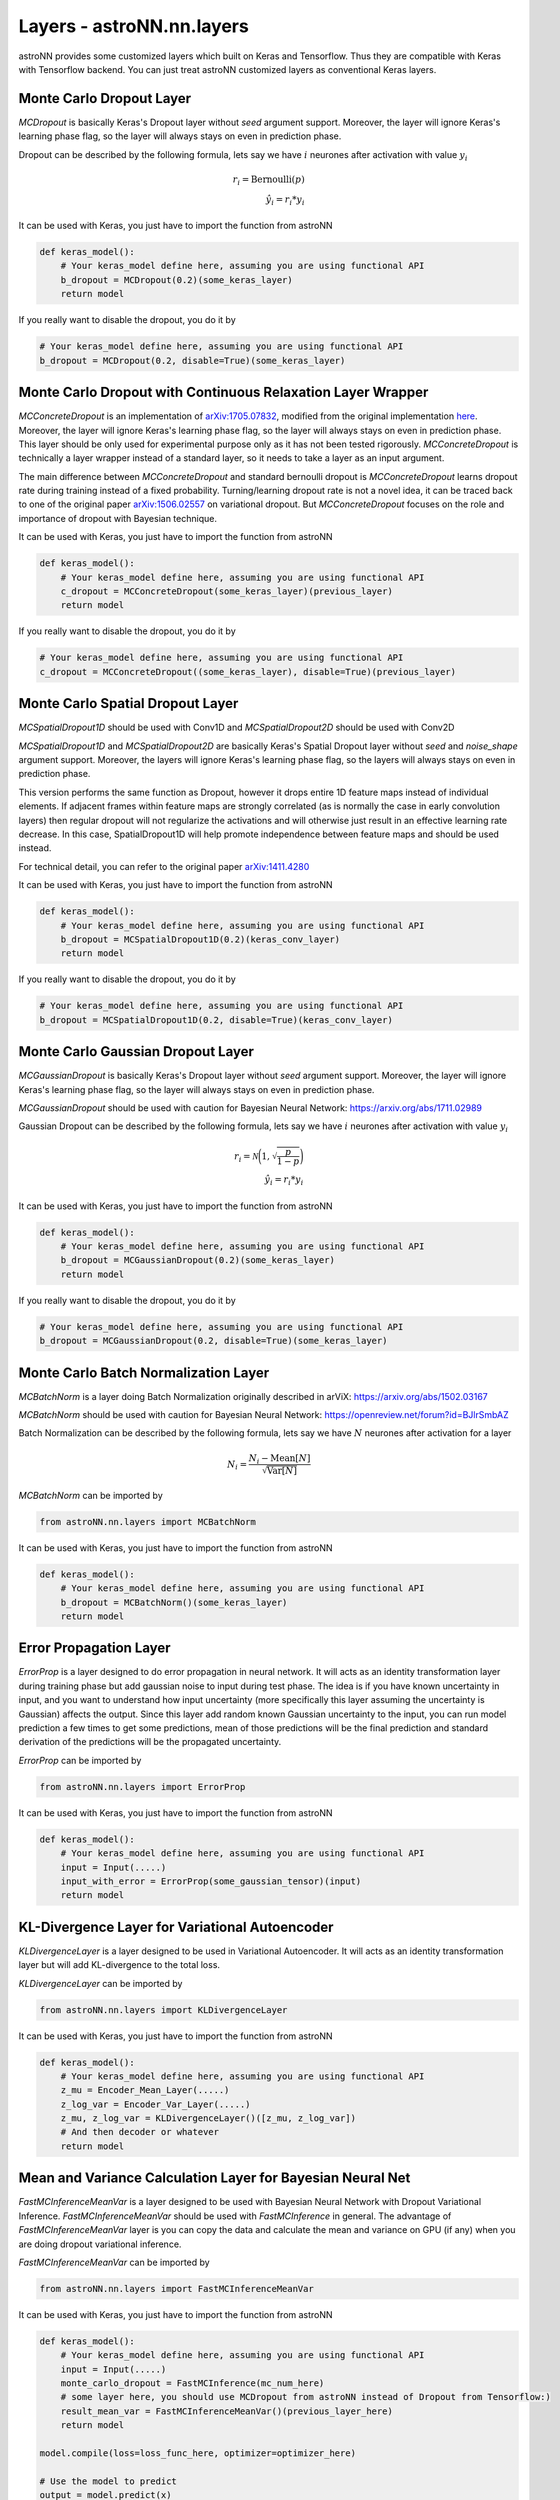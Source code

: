 
Layers - **astroNN.nn.layers**
===============================

astroNN provides some customized layers which built on Keras and Tensorflow. Thus they are compatible with Keras
with Tensorflow backend. You can just treat astroNN customized layers as conventional Keras layers.

Monte Carlo Dropout Layer
---------------------------------------------

.. py:class:: astroNN.nn.layers.MCDropout(rate)

   :param rate: Neurones Drop-out rate betweeen 0. and 1.
   :type rate: float
   :return: Layer Instance
   :rtype: instance

.. py:method:: MCDropout.__call__()

   :param inputs: Input Tensor
   :type inputs: tf.Tensor
   :return: Tensor after applying the layer
   :rtype: tf.Tensor

`MCDropout` is basically Keras's Dropout layer without `seed` argument support. Moreover,
the layer will ignore Keras's learning phase flag, so the layer will always stays on even in prediction phase.

Dropout can be described by the following formula, lets say we have :math:`i` neurones after activation with value :math:`y_i`

.. math::

   r_{i} = \text{Bernoulli} (p) \\
   \hat{y_i} = r_{i} * y_i

It can be used with Keras, you just have to import the function from astroNN

.. code-block:: python

    def keras_model():
        # Your keras_model define here, assuming you are using functional API
        b_dropout = MCDropout(0.2)(some_keras_layer)
        return model

If you really want to disable the dropout, you do it by

.. code-block:: python

    # Your keras_model define here, assuming you are using functional API
    b_dropout = MCDropout(0.2, disable=True)(some_keras_layer)


Monte Carlo Dropout with Continuous Relaxation Layer Wrapper
--------------------------------------------------------------

.. py:class:: astroNN.nn.layers.MCConcreteDropout(layer)

   :param layer: The layer to be applied concrete dropout
   :type layer: keras.layers.Layer
   :return: Layer Instance
   :rtype: instance

.. py:method:: MCConcreteDropout.__call__()

   :param inputs: Input Tensor
   :type inputs: tf.Tensor
   :return: Tensor after applying the layer
   :rtype: tf.Tensor


`MCConcreteDropout` is an implementation of `arXiv:1705.07832`_, modified from the original implementation `here`_.
Moreover, the layer will ignore Keras's learning phase flag, so the layer will always stays on even in prediction phase.
This layer should be only used for experimental purpose only as it has not been tested rigorously. `MCConcreteDropout` is
technically a layer wrapper instead of a standard layer, so it needs to take a layer as an input argument.

The main difference between `MCConcreteDropout` and standard bernoulli dropout is `MCConcreteDropout` learns dropout rate
during training instead of a fixed probability. Turning/learning dropout rate is not a novel idea, it can be traced back
to one of the original paper `arXiv:1506.02557`_ on variational dropout. But `MCConcreteDropout` focuses on the role
and importance of dropout with Bayesian technique.

It can be used with Keras, you just have to import the function from astroNN

.. code-block:: python

    def keras_model():
        # Your keras_model define here, assuming you are using functional API
        c_dropout = MCConcreteDropout(some_keras_layer)(previous_layer)
        return model

If you really want to disable the dropout, you do it by

.. code-block:: python

    # Your keras_model define here, assuming you are using functional API
    c_dropout = MCConcreteDropout((some_keras_layer), disable=True)(previous_layer)

.. _arXiv:1705.07832: https://arxiv.org/abs/1705.07832
.. _arXiv:1506.02557: https://arxiv.org/abs/1506.02557
.. _here: https://github.com/yaringal/ConcreteDropout

Monte Carlo Spatial Dropout Layer
--------------------------------------------------

`MCSpatialDropout1D` should be used with Conv1D and `MCSpatialDropout2D` should be used with Conv2D

.. py:class:: astroNN.nn.layers.MCSpatialDropout1D(rate)

   :param rate: Neurones Drop-out rate betweeen 0. and 1.
   :type rate: float
   :return: Layer Instance
   :rtype: instance

.. py:method:: MCSpatialDropout1D.__call__()

   :param inputs: Input Tensor
   :type inputs: tf.Tensor
   :return: Tensor after applying the layer
   :rtype: tf.Tensor

.. py:class:: astroNN.nn.layers.MCSpatialDropout2D(rate)

   :param rate: Neurones Drop-out rate betweeen 0. and 1.
   :type rate: float
   :return: Tensor after applying the layer
   :rtype: tf.Tensor

.. py:method:: MCSpatialDropout2D.__call__()

   :param inputs: Input Tensor
   :type inputs: tf.Tensor
   :return: Tensor after applying the layer
   :rtype: tf.Tensor

`MCSpatialDropout1D` and `MCSpatialDropout2D` are basically Keras's Spatial Dropout layer without
`seed` and `noise_shape` argument support. Moreover, the layers will ignore Keras's learning phase flag,
so the layers will always stays on even in prediction phase.

This version performs the same function as Dropout, however it drops
entire 1D feature maps instead of individual elements. If adjacent frames
within feature maps are strongly correlated (as is normally the case in
early convolution layers) then regular dropout will not regularize the
activations and will otherwise just result in an effective learning rate
decrease. In this case, SpatialDropout1D will help promote independence
between feature maps and should be used instead.

For technical detail, you can refer to the original paper `arXiv:1411.4280`_

It can be used with Keras, you just have to import the function from astroNN

.. code-block:: python

    def keras_model():
        # Your keras_model define here, assuming you are using functional API
        b_dropout = MCSpatialDropout1D(0.2)(keras_conv_layer)
        return model

If you really want to disable the dropout, you do it by

.. code-block:: python

    # Your keras_model define here, assuming you are using functional API
    b_dropout = MCSpatialDropout1D(0.2, disable=True)(keras_conv_layer)


.. _arXiv:1411.4280: https://arxiv.org/abs/1411.4280

Monte Carlo Gaussian Dropout Layer
---------------------------------------------

.. py:class:: astroNN.nn.layers.MCGaussianDropout(rate)

   :param rate: Neurones Drop-out rate betweeen 0. and 1.
   :type rate: float
   :return: Layer Instance
   :rtype: instance

.. py:method:: MCGaussianDropout.__call__()

   :param inputs: Input Tensor
   :type inputs: tf.Tensor
   :return: Tensor after applying the layer
   :rtype: tf.Tensor

`MCGaussianDropout` is basically Keras's Dropout layer without `seed` argument support. Moreover,
the layer will ignore Keras's learning phase flag, so the layer will always stays on even in prediction phase.

`MCGaussianDropout` should be used with caution for Bayesian Neural Network: https://arxiv.org/abs/1711.02989

Gaussian Dropout can be described by the following formula, lets say we have :math:`i` neurones after activation with value :math:`y_i`

.. math::

   r_{i} = \mathcal{N}\bigg(1, \sqrt{\frac{p}{1-p}}\bigg) \\
   \hat{y_i} = r_{i} * y_i

It can be used with Keras, you just have to import the function from astroNN

.. code-block:: python

    def keras_model():
        # Your keras_model define here, assuming you are using functional API
        b_dropout = MCGaussianDropout(0.2)(some_keras_layer)
        return model

If you really want to disable the dropout, you do it by

.. code-block:: python

    # Your keras_model define here, assuming you are using functional API
    b_dropout = MCGaussianDropout(0.2, disable=True)(some_keras_layer)

Monte Carlo Batch Normalization Layer
---------------------------------------------

.. py:class:: astroNN.nn.layers.MCBatchNorm()

   :return: Layer Instance
   :rtype: instance

.. py:method:: MCBatchNorm.__call__()

   :param inputs: Input Tensor
   :type inputs: tf.Tensor
   :return: Tensor after applying the layer
   :rtype: tf.Tensor


`MCBatchNorm` is a layer doing Batch Normalization originally described in arViX: https://arxiv.org/abs/1502.03167

`MCBatchNorm` should be used with caution for Bayesian Neural Network: https://openreview.net/forum?id=BJlrSmbAZ

Batch Normalization can be described by the following formula, lets say we have :math:`N` neurones after activation for a layer

.. math::

   N_{i} = \frac{N_{i} - \text{Mean}[N]}{\sqrt{\text{Var}[N]}}


`MCBatchNorm` can be imported by

.. code-block:: python

    from astroNN.nn.layers import MCBatchNorm

It can be used with Keras, you just have to import the function from astroNN

.. code-block:: python

    def keras_model():
        # Your keras_model define here, assuming you are using functional API
        b_dropout = MCBatchNorm()(some_keras_layer)
        return model


Error Propagation Layer
---------------------------------------------

`ErrorProp` is a layer designed to do error propagation in neural network. It will acts as an identity transformation
layer during training phase but add gaussian noise to input during test phase. The idea is if you have known uncertainty
in input, and you want to understand how input uncertainty (more specifically this layer assuming the uncertainty is
Gaussian) affects the output. Since this layer add random known Gaussian uncertainty to the input, you can run model
prediction a few times to get some predictions, mean of those predictions will be the final prediction and standard
derivation of the predictions will be the propagated uncertainty.


`ErrorProp` can be imported by

.. code-block:: python

    from astroNN.nn.layers import ErrorProp

It can be used with Keras, you just have to import the function from astroNN

.. code-block:: python

    def keras_model():
        # Your keras_model define here, assuming you are using functional API
        input = Input(.....)
        input_with_error = ErrorProp(some_gaussian_tensor)(input)
        return model


KL-Divergence Layer for Variational Autoencoder
-------------------------------------------------

`KLDivergenceLayer` is a layer designed to be used in Variational Autoencoder. It will acts as an identity transformation
layer but will add KL-divergence to the total loss.

`KLDivergenceLayer` can be imported by

.. code-block:: python

    from astroNN.nn.layers import KLDivergenceLayer

It can be used with Keras, you just have to import the function from astroNN

.. code-block:: python

    def keras_model():
        # Your keras_model define here, assuming you are using functional API
        z_mu = Encoder_Mean_Layer(.....)
        z_log_var = Encoder_Var_Layer(.....)
        z_mu, z_log_var = KLDivergenceLayer()([z_mu, z_log_var])
        # And then decoder or whatever
        return model


Mean and Variance Calculation Layer for Bayesian Neural Net
------------------------------------------------------------

`FastMCInferenceMeanVar` is a layer designed to be used with Bayesian Neural Network with Dropout Variational Inference.
`FastMCInferenceMeanVar` should be used with `FastMCInference` in general.
The advantage of `FastMCInferenceMeanVar` layer is you can copy the data and calculate the mean and variance on GPU (if any)
when you are doing dropout variational inference.

`FastMCInferenceMeanVar` can be imported by

.. code-block:: python

    from astroNN.nn.layers import FastMCInferenceMeanVar

It can be used with Keras, you just have to import the function from astroNN

.. code-block:: python

    def keras_model():
        # Your keras_model define here, assuming you are using functional API
        input = Input(.....)
        monte_carlo_dropout = FastMCInference(mc_num_here)
        # some layer here, you should use MCDropout from astroNN instead of Dropout from Tensorflow:)
        result_mean_var = FastMCInferenceMeanVar()(previous_layer_here)
        return model

    model.compile(loss=loss_func_here, optimizer=optimizer_here)

    # Use the model to predict
    output = model.predict(x)

    # with dropout variational inference
    # prediction and model uncertainty (variance) from the model
    mean = output[0]
    variance = output[1]

Repeat Vector Layer for Bayesian Neural Net
---------------------------------------------

`FastMCRepeat` is a layer to repeat training data to do Monte Carlo integration required by Bayesian Neural Network.

`FastMCRepeat` is a layer designed to be used with Bayesian Neural Network with Dropout Variational Inference.
`FastMCRepeat` should be used with `FastMCInferenceMeanVar` in general.
The advantage of `FastMCRepeat` layer is you can copy the data and calculate the mean and variance on GPU (if any)
when you are doing dropout variational inference.

`FastMCRepeat` can be imported by

.. code-block:: python

    from astroNN.nn.layers import FastMCRepeat

It can be used with Keras, you just have to import the function from astroNN

.. code-block:: python

    def keras_model():
        # Your keras_model define here, assuming you are using functional API
        input = Input(.....)
        monte_carlo_dropout = FastMCRepeat(mc_num_here)
        # some layer here, you should use MCDropout from astroNN instead of Dropout from Tensorflow:)
        result_mean_var = FastMCInferenceMeanVar()(previous_layer_here)
        return model

    model.compile(loss=loss_func_here, optimizer=optimizer_here)

    # Use the model to predict
    output = model.predict(x)

    # with dropout variational inference
    # prediction and model uncertainty (variance) from the model
    mean = output[0]
    variance = output[1]


Fast Monte Carlo Integration Layer for Keras Model
---------------------------------------------------

.. py:function:: astroNN.nn.layers.FastMCInference(model)

   :param model: Keras model to be accelerated
   :type model: keras.Model
   :return: Accelerated Keras model
   :rtype: keras.Model

`FastMCInference` is a layer designed for fast Monte Carlo Inference on GPU. One of the main challenge of MC integration
on GPU is you want the data stay on GPU and you do MC integration on GPU entirely, moving data from drives to GPU is
a very expensive operation. `FastMCInference` will create a new keras model such that it will replicate data on GPU, do
Monte Carlo integration and calculate mean and variance on GPU, and get back the result.

Benchmark (Nvidia GTX1060 6GB): 98,000 7514 pixles APOGEE Spectra, traditionally the 25 forward pass spent ~270 seconds,
by using `FastMCInference`, it only spent ~65 seconds to do the exact same task.

It can only be used with Keras model. If you are using customised model purely with Tensorflow, you should use `FastMCRepeat`
and `FastMCInferenceMeanVar`

You can import the function from astroNN by

.. code-block:: python

    from astroNN.nn.layers import FastMCInference

    # keras_model is your keras model with 1 output which is a concatenation of labels prediction and predictive variance
    keras_model = Model(....)

    # fast_mc_model is the new keras model capable to do fast monte carlo integration on GPU
    fast_mc_model = FastMCInference(keras_model)

    # You can just use keras API with the new model such as
    result = fast_mc_model.predict(.....)

    # here is the result dimension
    predictions = result[:, :(result.shape[1] // 2), 0]  # mean prediction
    mc_dropout_uncertainty = result[:, :(result.shape[1] // 2), 1] * (self.labels_std ** 2)  # model uncertainty
    predictions_var = np.exp(result[:, (result.shape[1] // 2):, 0]) * (self.labels_std ** 2)  # predictive uncertainty
